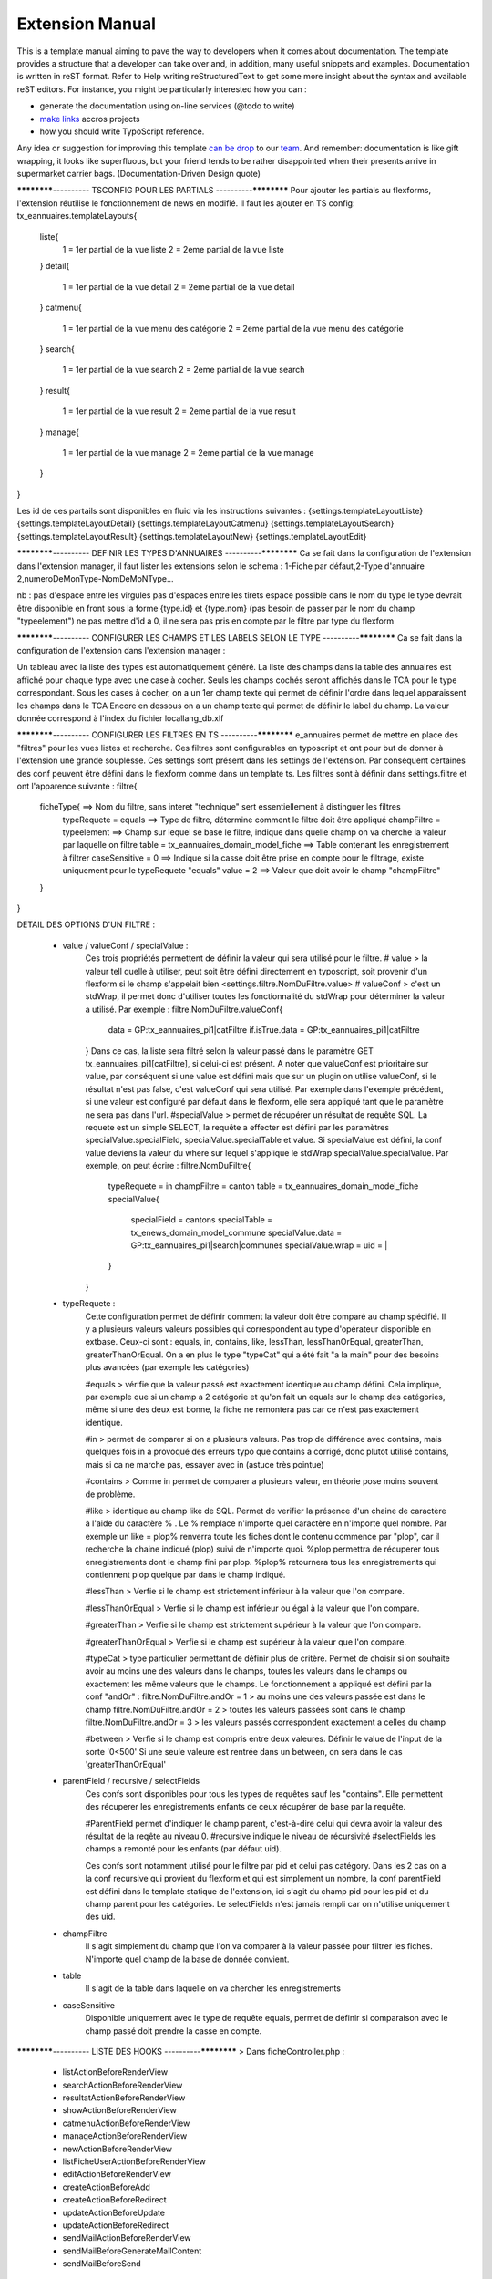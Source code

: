 Extension Manual
=================

This is a template manual aiming to pave the way to developers when it comes about documentation. The template provides a structure that a developer can take over and, in addition, many useful snippets and examples. Documentation is written in reST format. Refer to Help writing reStructuredText to get some more insight about the syntax and available reST editors. For instance, you might be particularly interested how you can :

* generate the documentation using on-line services (@todo to write) 
* `make links`_ accros projects
* how you should write TypoScript reference.

Any idea or suggestion for improving this template `can be drop`_ to our team_. And remember: documentation is like gift wrapping, it looks like superfluous, but your friend tends to be rather disappointed when their presents arrive in supermarket carrier bags. (Documentation-Driven Design quote)

.. _can be drop: http://forge.typo3.org/projects/typo3v4-official_extension_template/issues
.. _team: http://forge.typo3.org/projects/typo3v4-official_extension_template
.. _make links: RestructuredtextHelp.html#cross-linking
.. _can write TypoScript: RestructuredtextHelp.html#typoscript-reference


************---------- TSCONFIG POUR LES PARTIALS ----------************
Pour ajouter les partials au flexforms, l'extension réutilise le fonctionnement de news en modifié. Il faut les ajouter en TS config: 
tx_eannuaires.templateLayouts{
	liste{
		1 = 1er partial de la vue liste 
		2 = 2eme partial de la vue liste
	} 
	detail{
		1 = 1er partial de la vue detail 
		2 = 2eme partial de la vue detail
	} 
	catmenu{
		1 = 1er partial de la vue menu des catégorie 
		2 = 2eme partial de la vue menu des catégorie
	} 
	search{
		1 = 1er partial de la vue search 
		2 = 2eme partial de la vue search
	} 
	result{
		1 = 1er partial de la vue result 
		2 = 2eme partial de la vue result
	} 
	manage{
		1 = 1er partial de la vue manage 
		2 = 2eme partial de la vue manage
	} 
}

Les id de ces partails sont disponibles en fluid via les instructions suivantes : 
{settings.templateLayoutListe} 
{settings.templateLayoutDetail} 
{settings.templateLayoutCatmenu} 
{settings.templateLayoutSearch} 
{settings.templateLayoutResult} 
{settings.templateLayoutNew} 
{settings.templateLayoutEdit}

************---------- DEFINIR LES TYPES D'ANNUAIRES ----------************
Ca se fait dans la configuration de l'extension dans l'extension manager, il faut lister les extensions selon le schema : 1-Fiche par défaut,2-Type d'annuaire 2,numeroDeMonType-NomDeMoNType...

nb :
pas d'espace entre les virgules
pas d'espaces entre les tirets
espace possible dans le nom du type
le type devrait être disponible en front sous la forme {type.id} et {type.nom} (pas besoin de passer par le nom du champ "typeelement")
ne pas mettre d'id a 0, il ne sera pas pris en compte par le filtre par type du flexform

************---------- CONFIGURER LES CHAMPS ET LES LABELS SELON LE TYPE ----------************
Ca se fait dans la configuration de l'extension dans l'extension manager :

Un tableau avec la liste des types est automatiquement généré. La liste des champs dans la table des annuaires est affiché pour chaque type avec une case à cocher. Seuls les champs cochés seront affichés dans le TCA pour le type correspondant.
Sous les cases à cocher, on a un 1er champ texte qui permet de définir l'ordre dans lequel apparaissent les champs dans le TCA
Encore en dessous on a un champ texte qui permet de définir le label du champ. La valeur donnée correspond à l'index du fichier locallang_db.xlf

************---------- CONFIGURER LES FILTRES EN TS ----------************ 
e_annuaires permet de mettre en place des "filtres" pour les vues listes et recherche. Ces filtres sont configurables en typoscript et ont pour but de donner à l'extension une grande souplesse.
Ces settings sont présent dans les settings de l'extension. Par conséquent certaines des conf peuvent être défini dans le flexform comme dans un template ts.
Les filtres sont à définir dans settings.filtre et ont l'apparence suivante :
filtre{
	ficheType{											==> Nom du filtre, sans interet "technique" sert essentiellement à distinguer les filtres
		typeRequete = equals							==> Type de filtre, détermine comment le filtre doit être appliqué
		champFiltre = typeelement						==> Champ sur lequel se base le filtre, indique dans quelle champ on va cherche la valeur par laquelle on filtre
		table = tx_eannuaires_domain_model_fiche		==> Table contenant les enregistrement à filtrer
		caseSensitive = 0								==> Indique si la casse doit être prise en compte pour le filtrage, existe uniquement pour le typeRequete "equals"
		value = 2										==> Valeur que doit avoir le champ "champFiltre"
	}
}

DETAIL DES OPTIONS D'UN FILTRE : 

	- value / valueConf / specialValue :
		Ces trois propriétés permettent de définir la valeur qui sera utilisé pour le filtre. 
		# value > la valeur tell quelle à utiliser, peut soit être défini directement en typoscript, soit provenir d'un flexform si le champ s'appelait bien <settings.filtre.NomDuFiltre.value>
		# valueConf > c'est un stdWrap, il permet donc d'utiliser toutes les fonctionnalité du stdWrap pour déterminer la valeur a utilisé. Par exemple :
		filtre.NomDuFiltre.valueConf{
			  data = GP:tx_eannuaires_pi1|catFiltre
			  if.isTrue.data = GP:tx_eannuaires_pi1|catFiltre
		}
		Dans ce cas, la liste sera filtré selon la valeur passé dans le paramètre GET tx_eannuaires_pi1[catFiltre], si celui-ci est présent.
		A noter que valueConf est prioritaire sur value, par conséquent si une value est défini mais que sur un plugin on utilise valueConf, si le résultat n'est pas false, c'est valueConf qui sera utilisé. Par exemple dans l'exemple précédent, si une valeur est configuré par défaut dans le flexform, elle sera appliqué tant que le paramètre ne sera pas dans l'url.
		#specialValue > permet de récupérer un résultat de requête SQL. La requete est un simple SELECT, la requête a effecter est défini par les paramètres specialValue.specialField, specialValue.specialTable et value.
		Si specialValue est défini, la conf value deviens la valeur du where sur lequel s'applique le stdWrap specialValue.specialValue.
		Par exemple, on peut écrire :
		filtre.NomDuFiltre{
			typeRequete = in
			champFiltre = canton
			table = tx_eannuaires_domain_model_fiche
			specialValue{
				specialField = cantons
				specialTable = tx_enews_domain_model_commune
				specialValue.data = GP:tx_eannuaires_pi1|search|communes
				specialValue.wrap = uid = |
			}
		}
		
	- typeRequete :
		Cette configuration permet de définir comment la valeur doit être comparé au champ spécifié. Il y a plusieurs valeurs valeurs possibles qui correspondent au type d'opérateur disponible en extbase. Ceux-ci sont : equals, in, contains, like, lessThan, lessThanOrEqual, greaterThan, greaterThanOrEqual. On a en plus le type "typeCat" qui a été fait "a la main" pour des besoins plus avancées (par exemple les catégories)
		
		#equals > vérifie que la valeur passé est exactement identique au champ défini. Cela implique, par exemple que si un champ a 2 catégorie et qu'on fait un equals sur le champ des catégories, même si une des deux est bonne, la fiche ne remontera pas car ce n'est pas exactement identique.
		
		#in > permet de comparer si on a plusieurs valeurs. Pas trop de différence avec contains, mais quelques fois in a provoqué des erreurs typo que contains a corrigé, donc plutot utilisé contains, mais si ca ne marche pas, essayer avec in (astuce très pointue)
	
		#contains > Comme in permet de comparer a plusieurs valeur, en théorie pose moins souvent de problème.
		
		#like > identique au champ like de SQL. Permet de verifier la présence d'un chaine de caractère à l'aide du caractère % . Le % remplace n'importe quel caractère en n'importe quel nombre. Par exemple un like = plop% renverra toute les fiches dont le contenu commence par "plop", car il recherche la chaine indiqué (plop) suivi de n'importe quoi. %plop permettra de récuperer tous enregistrements dont le champ fini par plop. %plop% retournera tous les enregistrements qui contiennent plop quelque par dans le champ indiqué.
		
		#lessThan > Verfie si le champ est strictement inférieur à la valeur que l'on compare.
		
		#lessThanOrEqual > Verfie si le champ est inférieur ou égal à la valeur que l'on compare.
		
		#greaterThan > Verfie si le champ est strictement supérieur à la valeur que l'on compare.
		
		#greaterThanOrEqual > Verfie si le champ est supérieur à la valeur que l'on compare.
		
		#typeCat > type particulier permettant de définir plus de critère. Permet de choisir si on souhaite avoir au moins une des valeurs dans le champs, toutes les valeurs dans le champs ou exactement les même valeurs que le champs. Le fonctionnement a appliqué est défini par la conf "andOr" : 
		filtre.NomDuFiltre.andOr = 1 > au moins une des valeurs passée est dans le champ
		filtre.NomDuFiltre.andOr = 2 > toutes les valeurs passées sont dans le champ
		filtre.NomDuFiltre.andOr = 3 > les valeurs passés correspondent exactement a celles du champ

		#between > Verfie si le champ est compris entre deux valeures. Définir le value de l'input de la sorte '0<500'
		Si une seule valeure est rentrée dans un between, on sera dans le cas 'greaterThanOrEqual' 
		
	- parentField / recursive / selectFields
		Ces confs sont disponibles pour tous les types de requêtes sauf les "contains". Elle permettent des récuperer les enregistrements enfants de ceux récupérer de base par la requête. 
		
		#ParentField permet d'indiquer le champ parent, c'est-à-dire celui qui devra avoir la valeur des résultat de la reqête au niveau 0.
		#recursive indique le niveau de récursivité
		#selectFields les champs a remonté pour les enfants (par défaut uid).
		
		Ces confs sont notamment utilisé pour le filtre par pid et celui pas catégory. Dans les 2 cas on a la conf recursive qui provient du flexform et qui est simplement un nombre, la conf parentField est défini dans le template statique de l'extension, ici s'agit du champ pid pour les pid et du champ parent pour les catégories. Le selectFields n'est jamais rempli car on n'utilise uniquement des uid.
		
	- champFiltre 
		Il s'agit simplement du champ que l'on va comparer à la valeur passée pour filtrer les fiches. N'importe quel champ de la base de donnée convient.
		
	- table
		Il s'agit de la table dans laquelle on va chercher les enregistrements
		
	- caseSensitive
		Disponible uniquement avec le type de requête equals, permet de définir si comparaison avec le champ passé doit prendre la casse en compte.
		

************---------- LISTE DES HOOKS ----------************
> Dans ficheController.php :
	- listActionBeforeRenderView
	- searchActionBeforeRenderView
	- resultatActionBeforeRenderView
	- showActionBeforeRenderView
	- catmenuActionBeforeRenderView
	- manageActionBeforeRenderView
	- newActionBeforeRenderView
	- listFicheUserActionBeforeRenderView
	- editActionBeforeRenderView
	- createActionBeforeAdd
	- createActionBeforeRedirect
	- updateActionBeforeUpdate
	- updateActionBeforeRedirect
	- sendMailActionBeforeRenderView
	- sendMailBeforeGenerateMailContent
	- sendMailBeforeSend

